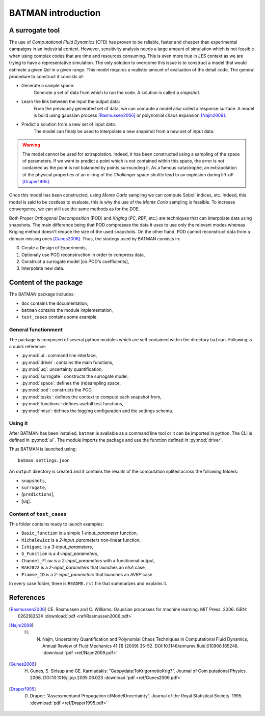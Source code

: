 .. _introduction:

BATMAN introduction
===================

A surrogate tool
----------------

The use of *Computational Fluid Dynamics* (CFD) has proven to be reliable, faster and cheaper than experimental campaigns in an industrial context. However, sensitivity analysis needs a large amount of simulation which is not feasible when using complex codes that are time and resources consuming. This is even more true in *LES* context as we are trying to have a representative simulation. The only solution to overcome this issue is to construct a model that would estimate a given QoI in a given range. This model requires a realistic amount of evaluation of the detail code. The general procedure to construct it consists of:

* Generate a sample space:
    Generate a set of data from which to run the code. A solution is called a *snapshot*.

* Learn the link between the input the output data:
    From the previously generated set of data, we can compute a model also called a response surface. A model is build using gaussian process [Rasmussen2006]_ or polynomial chaos expansion [Najm2009]_.

* Predict a solution from a new set of input data:
    The model can finaly be used to interpolate a new snapshot from a new set of input data.

.. image:: ./fig/surrogate.pdf

.. warning:: The model cannot be used for extrapolation. Indeed, it has been constructed using a sampling of the space of parameters. If we want to predict a point which is not contained within this space, the error is not contained as the point is not balanced by points surrounding it. As a famous catastrophe, an extrapolation of the physical properties of an o-ring of the *Challenger* space shuttle lead to an explosion during lift-off [Draper1995]_.

Once this model has been constructed, using *Monte Carlo* sampling we can compute Sobol' indices, etc. Indeed, this model is said to be costless to evaluate, this is why the use of the *Monte Carlo* sampling is feasible. To increase convergence, we can still use the same methods as for the DOE.

Both *Proper Orthogonal Decomposition* (POD) and *Kriging* (*PC*, *RBF*, etc.) are techniques that can interpolate data using snapshots. The main difference being that POD compresses the data it uses to use only the relevant modes whereas Kriging method doesn't reduce the size of the used snapshots. On the other hand, POD cannot reconstruct data from a domain missing ones [Gunes2006]_. Thus, the strategy used by BATMAN consists in:

0. Create a Design of Experiments,
1. Optionaly use POD reconstruction in order to compress data,
2. Construct a surrogate model [on POD's coefficients],
3. Interpolate new data.


.. seealso:: More details about :ref:`Space <space>`, :ref:`POD <pod>` or :ref:`Surrogate <surrogate>`.


Content of the package
----------------------

The BATMAN package includes: 

* ``doc`` contains the documentation,
* ``batman`` contains the module implementation,
* ``test_cases`` contains some example.


General functionment
....................

The package is composed of several python modules which are self contained within the directory ``batman``.
Following is a quick reference:

* :py:mod:`ui`: command line interface,
* :py:mod:`driver`: contains the main functions,
* :py:mod:`uq`: uncertainty quantification,
* :py:mod:`surrogate`: constructs the surrogate model,
* :py:mod:`space`: defines the (re)sampling space,
* :py:mod:`pod`: constructs the POD,
* :py:mod:`tasks`: defines the context to compute each snapshot from,
* :py:mod:`functions`: defines usefull test functions,
* :py:mod:`misc`: defines the logging configuration and the settings schema.

Using it
........

After BATMAN has been installed, ``batman`` is available as a command line tool or it can be imported in python. The CLI is defined in :py:mod:`ui`. The module imports the package and use the function defined in :py:mod:`driver`.

Thus BATMAN is launched using::

    batman settings.json

.. seealso:: The definition of the case is to be filled in ``settings.json``. Refer to :ref:`CLI <cli>`.

An ``output`` directory is created and it contains the results of the computation splited across the following folders: 

* ``snapshots``,
* ``surrogate``,
* [``predictions``],
* [``uq``].

Content of ``test_cases``
.........................

This folder contains ready to launch examples: 

* ``Basic_function`` is a simple *1-input_parameter* function,
* ``Michalewicz`` is a *2-input_parameters* non-linear function,
* ``Ishigami`` is a *3-input_parameters*,
* ``G_Function`` is a *4-input_parameters*,
* ``Channel_Flow`` is a *2-input_parameters* with a functionnal output,
* ``RAE2822`` is a *2-input_parameters* that launches an *elsA* case,
* ``Flamme_1D`` is a *2-input_parameters* that launches an *AVBP* case.

In every case folder, there is ``README.rst`` file that summarizes and explains it.

References
----------

.. [Rasmussen2006] CE. Rasmussen and C. Williams: Gaussian processes for machine learning. MIT Press. 2006. ISBN: 026218253X :download:`pdf <ref/Rasmussen2006.pdf>`
.. [Najm2009] H. N. Najm, Uncertainty Quantification and Polynomial Chaos Techniques in Computational Fluid Dynamics, Annual Review of Fluid Mechanics 41 (1) (2009) 35–52. DOI:10.1146/annurev.fluid.010908.165248. :download:`pdf <ref/Najm2009.pdf>`
.. [Gunes2006] H. Gunes, S. Sirisup and GE. Karniadakis: “Gappydata:ToKrigornottoKrig?”. Journal of Com putational Physics. 2006. DOI:10.1016/j.jcp.2005.06.023 :download:`pdf <ref/Gunes2006.pdf>`
.. [Draper1995] D. Draper: “Assessmentand Propagation ofModelUncertainty”. Journal of the Royal Statistical Society. 1995. :download:`pdf <ref/Draper1995.pdf>`
